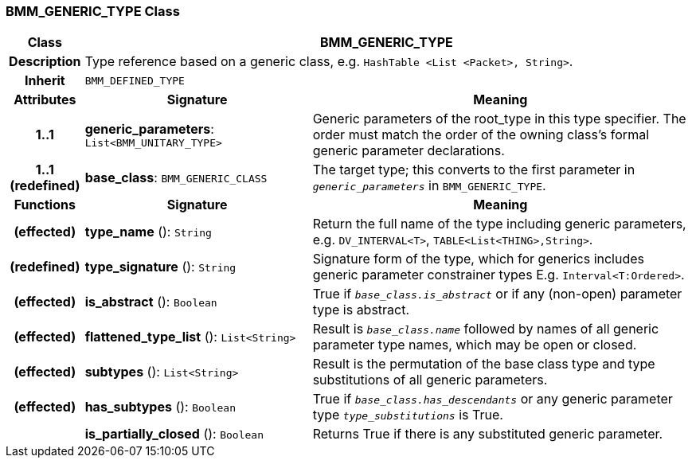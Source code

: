=== BMM_GENERIC_TYPE Class

[cols="^1,3,5"]
|===
h|*Class*
2+^h|*BMM_GENERIC_TYPE*

h|*Description*
2+a|Type reference based on a generic class, e.g. `HashTable <List <Packet>, String>`.

h|*Inherit*
2+|`BMM_DEFINED_TYPE`

h|*Attributes*
^h|*Signature*
^h|*Meaning*

h|*1..1*
|*generic_parameters*: `List<BMM_UNITARY_TYPE>`
a|Generic parameters of the root_type in this type specifier. The order must match the order of the owning class's formal generic parameter declarations.

h|*1..1 +
(redefined)*
|*base_class*: `BMM_GENERIC_CLASS`
a|The target type; this converts to the first parameter in `_generic_parameters_` in `BMM_GENERIC_TYPE`.
h|*Functions*
^h|*Signature*
^h|*Meaning*

h|(effected)
|*type_name* (): `String`
a|Return the full name of the type including generic parameters, e.g. `DV_INTERVAL<T>`, `TABLE<List<THING>,String>`.

h|(redefined)
|*type_signature* (): `String`
a|Signature form of the type, which for generics includes generic parameter constrainer types E.g. `Interval<T:Ordered>`.

h|(effected)
|*is_abstract* (): `Boolean`
a|True if `_base_class.is_abstract_` or if any (non-open) parameter type is abstract.

h|(effected)
|*flattened_type_list* (): `List<String>`
a|Result is `_base_class.name_` followed by names of all generic parameter type names, which may be open or closed.

h|(effected)
|*subtypes* (): `List<String>`
a|Result is the permutation of the base class type and type substitutions of all generic parameters.

h|(effected)
|*has_subtypes* (): `Boolean`
a|True if `_base_class.has_descendants_` or any generic parameter type `_type_substitutions_` is True.

h|
|*is_partially_closed* (): `Boolean`
a|Returns True if there is any substituted generic parameter.
|===
